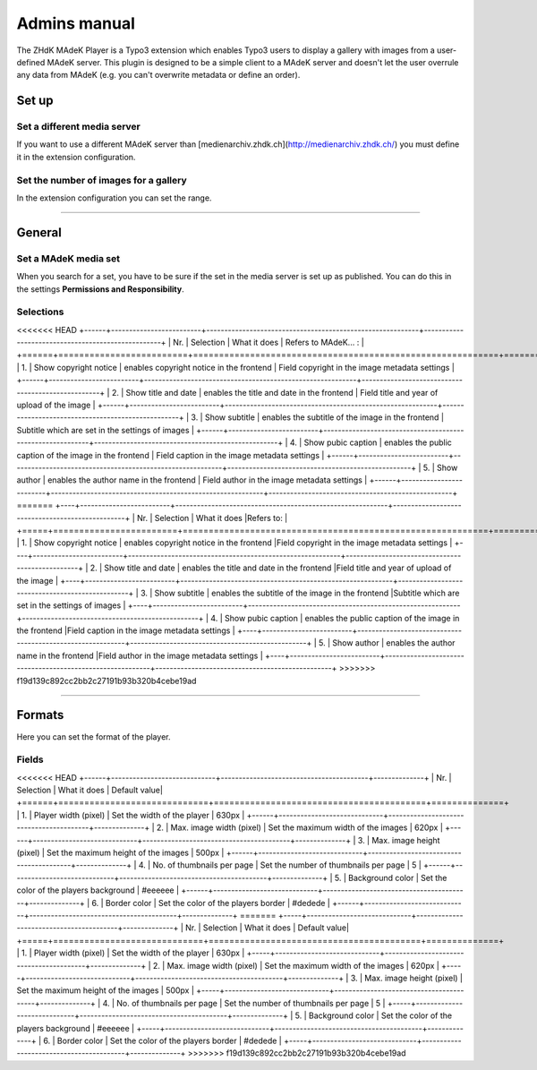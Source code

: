 =============	
Admins manual
=============

The ZHdK MAdeK Player is a Typo3 extension which enables Typo3 users to display
a gallery with images from a user-defined MAdeK server. This plugin is designed
to be a simple client to a MAdeK server and doesn't let the user overrule any
data from MAdeK (e.g. you can't overwrite metadata or define an order).

Set up
======

Set a different media server
-----------------------------

If you want to use a different MAdeK server than
[medienarchiv.zhdk.ch](http://medienarchiv.zhdk.ch/) you must define it in the extension configuration.

.. image:: images/server_settings.jpg
	:width: 200

Set the number of images for a gallery
---------------------------------------

In the extension configuration you can set the range.

.. image:: images/range_settings.jpg
	:width: 200

============

General
=======

Set a MAdeK media set
----------------------

When you search for a set, you have to be sure if the set in the media server is set up as published.
You can do this in the settings **Permissions and Responsibility**.


Selections
----------



<<<<<<< HEAD
+------+-------------------------+-----------------------------------------------------------+---------------------------------------------------+
| Nr\. | Selection               | What it does                                              | Refers to MAdeK... :                              | 
+======+=========================+===========================================================+===================================================+
| 1\.  | Show copyright notice   | enables copyright notice in the frontend                  | Field copyright in the image metadata settings    |
+------+-------------------------+-----------------------------------------------------------+---------------------------------------------------+
| 2\.  | Show title and date     | enables the title and date in the frontend                | Field title and year of upload of the image       |
+------+-------------------------+-----------------------------------------------------------+---------------------------------------------------+
| 3\.  | Show subtitle           | enables the subtitle of the image in the frontend         | Subtitle which are set in the settings of images  |
+------+-------------------------+-----------------------------------------------------------+---------------------------------------------------+
| 4\.  | Show pubic caption      | enables the public caption of the image  in the frontend  | Field caption in the image metadata settings      |
+------+-------------------------+-----------------------------------------------------------+---------------------------------------------------+
| 5\.  | Show author             | enables the author name  in the frontend                  | Field author in the image metadata settings       |
+------+-------------------------+-----------------------------------------------------------+---------------------------------------------------+
=======
+----+-------------------------+-----------------------------------------------------------+-------------------------------------------------+
| Nr\. | Selection              | What it does                                              |Refers to:                                       |
+=====+========================+===========================================================+=================================================+
| 1.  | Show copyright notice  | enables copyright notice in the frontend                  |Field copyright in the image metadata settings   |
+----+-------------------------+-----------------------------------------------------------+-------------------------------------------------+
| 2.  | Show title and date    | enables the title and date in the frontend                |Field title and year of upload of the image      |
+----+-------------------------+-----------------------------------------------------------+-------------------------------------------------+
| 3.  | Show subtitle          | enables the subtitle of the image in the frontend         |Subtitle which are set in the settings of images |
+----+-------------------------+-----------------------------------------------------------+-------------------------------------------------+
| 4.  | Show pubic caption     | enables the public caption of the image  in the frontend  |Field caption in the image metadata settings     |
+----+-------------------------+-----------------------------------------------------------+-------------------------------------------------+
| 5.  | Show author            | enables the author name  in the frontend                  |Field author in the image metadata settings      |
+----+-------------------------+-----------------------------------------------------------+-------------------------------------------------+
>>>>>>> f19d139c892cc2bb2c27191b93b320b4cebe19ad

==============

Formats
=======

Here you can set the format of the player.

Fields
------

<<<<<<< HEAD
+------+-----------------------------+-----------------------------------------+--------------+
| Nr\. | Selection                   | What it does                            | Default value|
+======+=============================+=========================================+==============+
| 1\.  | Player width (pixel)        | Set the width of the player             | 630px        |
+------+-----------------------------+-----------------------------------------+--------------+
| 2\.  | Max. image width (pixel)    | Set the maximum width of the images     | 620px        |
+------+-----------------------------+-----------------------------------------+--------------+
| 3\.  | Max. image height (pixel)   | Set the maximum height of the images    | 500px        |
+------+-----------------------------+-----------------------------------------+--------------+
| 4\.  | No. of thumbnails per page  | Set the number of thumbnails per page   | 5            |
+------+-----------------------------+-----------------------------------------+--------------+
| 5\.  | Background color            | Set the color of the players background | #eeeeee      |
+------+-----------------------------+-----------------------------------------+--------------+
| 6\.  | Border color                | Set the color of the players border     | #dedede      |
+------+-----------------------------+-----------------------------------------+--------------+
=======
+-----+-----------------------------+-----------------------------------------+--------------+
| Nr\. | Selection                   | What it does                            | Default value|
+=====+=============================+=========================================+==============+
| 1.  | Player width (pixel)        | Set the width of the player             | 630px        |
+-----+-----------------------------+-----------------------------------------+--------------+
| 2.  | Max. image width (pixel)    | Set the maximum width of the images     | 620px        |
+-----+-----------------------------+-----------------------------------------+--------------+
| 3.  | Max. image height (pixel)   | Set the maximum height of the images    | 500px        |
+-----+-----------------------------+-----------------------------------------+--------------+
| 4.  | No. of thumbnails per page  | Set the number of thumbnails per page   | 5            |
+-----+-----------------------------+-----------------------------------------+--------------+
| 5.  | Background color            | Set the color of the players background | #eeeeee      |
+-----+-----------------------------+-----------------------------------------+--------------+
| 6.  | Border color                | Set the color of the players border     | #dedede      |
+-----+-----------------------------+-----------------------------------------+--------------+
>>>>>>> f19d139c892cc2bb2c27191b93b320b4cebe19ad






